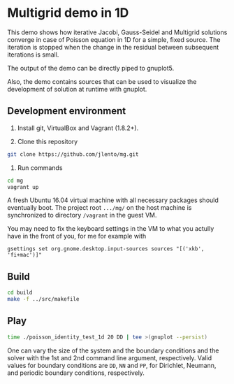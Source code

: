 * Multigrid demo in 1D

This demo shows how iterative Jacobi, Gauss-Seidel and Multigrid
solutions converge in case of Poisson equation in 1D for a simple,
fixed source. The iteration is stopped when the change in the residual
between subsequent iterations is small.

The output of the demo can be directly piped to gnuplot5.

Also, the demo contains sources that can be used to visualize the
development of solution at runtime with gnuplot.


** Development environment

1. Install git, VirtualBox and Vagrant (1.8.2+).

2. Clone this repository

#+BEGIN_SRC bash
git clone https://github.com/jlento/mg.git
#+END_SRC

3. Run commands

#+BEGIN_SRC bash
cd mg
vagrant up
#+END_SRC

A fresh Ubuntu 16.04 virtual machine with all necessary packages should
eventually boot. The project root ~.../mg/~ on the host machine is
synchronized to directory ~/vagrant~ in the guest VM.

You may need to fix the keyboard settings in the VM to what you actully have
in the front of you, for me for example with

#+BEGIN_SRC
gsettings set org.gnome.desktop.input-sources sources "[('xkb', 'fi+mac')]"
#+END_SRC


** Build

#+BEGIN_SRC bash
cd build
make -f ../src/makefile
#+END_SRC


** Play

#+BEGIN_SRC bash
time ./poisson_identity_test_1d 20 DD | tee >(gnuplot --persist)
#+END_SRC

One can vary the size of the system and the boundary conditions and
the solver with the 1st and 2nd command line argument,
respectively. Valid values for boundary conditions are ~DD~, ~NN~ and
~PP~, for Dirichlet, Neumann, and periodic boundary conditions,
respectively.
